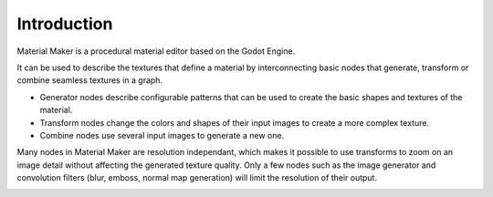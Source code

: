 Introduction
============

Material Maker is a procedural material editor based on the Godot Engine.

It can be used to describe the textures that define a material by interconnecting basic
nodes that generate, transform or combine seamless textures in a graph.

* Generator nodes describe configurable patterns that can be used to create the basic shapes
  and textures of the material.

* Transform nodes change the colors and shapes of their input images to create a more complex
  texture.

* Combine nodes use several input images to generate a new one.

Many nodes in Material Maker are resolution independant, which makes it possible to use transforms
to zoom on an image detail without affecting the generated texture quality. Only a few nodes such
as the image generator and convolution filters (blur, emboss, normal map generation) will limit
the resolution of their output.

.. image:: images/screenshot.png

